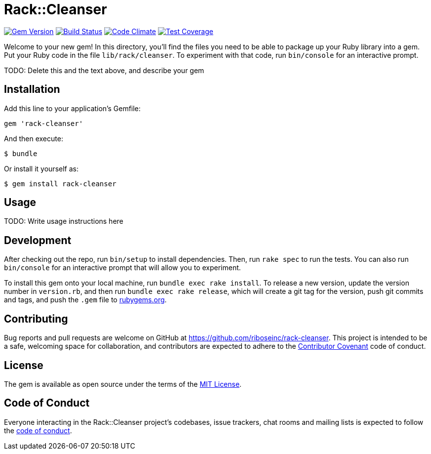 = Rack::Cleanser
:source-highlighter: pygments
:pygments-style: native
:pygments-linenums-mode: inline

image:https://img.shields.io/gem/v/rack-cleanser.svg["Gem Version", link="https://rubygems.org/gems/rack-cleanser"]
image:https://img.shields.io/travis/riboseinc/rack-cleanser/master.svg["Build Status", link="https://travis-ci.org/riboseinc/rack-cleanser"]
image:https://img.shields.io/codeclimate/github/riboseinc/rack-cleanser.svg["Code Climate", link="https://codeclimate.com/github/riboseinc/rack-cleanser"]
image:https://img.shields.io/codeclimate/coverage/github/riboseinc/rack-cleanser.svg["Test Coverage", link="https://codeclimate.com/github/riboseinc/rack-cleanser"]

Welcome to your new gem! In this directory, you'll find the files you need to be able to package up your Ruby library into a gem. Put your Ruby code in the file `lib/rack/cleanser`. To experiment with that code, run `bin/console` for an interactive prompt.

TODO: Delete this and the text above, and describe your gem

== Installation

Add this line to your application's Gemfile:

[source,ruby]
----
gem 'rack-cleanser'
----

And then execute:

[source,sh]
----
$ bundle
----

Or install it yourself as:

[source,sh]
----
$ gem install rack-cleanser
----

== Usage

TODO: Write usage instructions here

== Development

After checking out the repo, run `bin/setup` to install dependencies. Then, run `rake spec` to run the tests. You can also run `bin/console` for an interactive prompt that will allow you to experiment.

To install this gem onto your local machine, run `bundle exec rake install`. To release a new version, update the version number in `version.rb`, and then run `bundle exec rake release`, which will create a git tag for the version, push git commits and tags, and push the `.gem` file to https://rubygems.org[rubygems.org].

== Contributing

Bug reports and pull requests are welcome on GitHub at https://github.com/riboseinc/rack-cleanser. This project is intended to be a safe, welcoming space for collaboration, and contributors are expected to adhere to the http://contributor-covenant.org[Contributor Covenant] code of conduct.

== License

The gem is available as open source under the terms of the http://opensource.org/licenses/MIT[MIT License].

== Code of Conduct

Everyone interacting in the Rack::Cleanser project’s codebases, issue trackers, chat rooms and mailing lists is expected to follow the https://github.com/riboseinc/rack-cleanser/blob/master/CODE_OF_CONDUCT.md[code of conduct].
